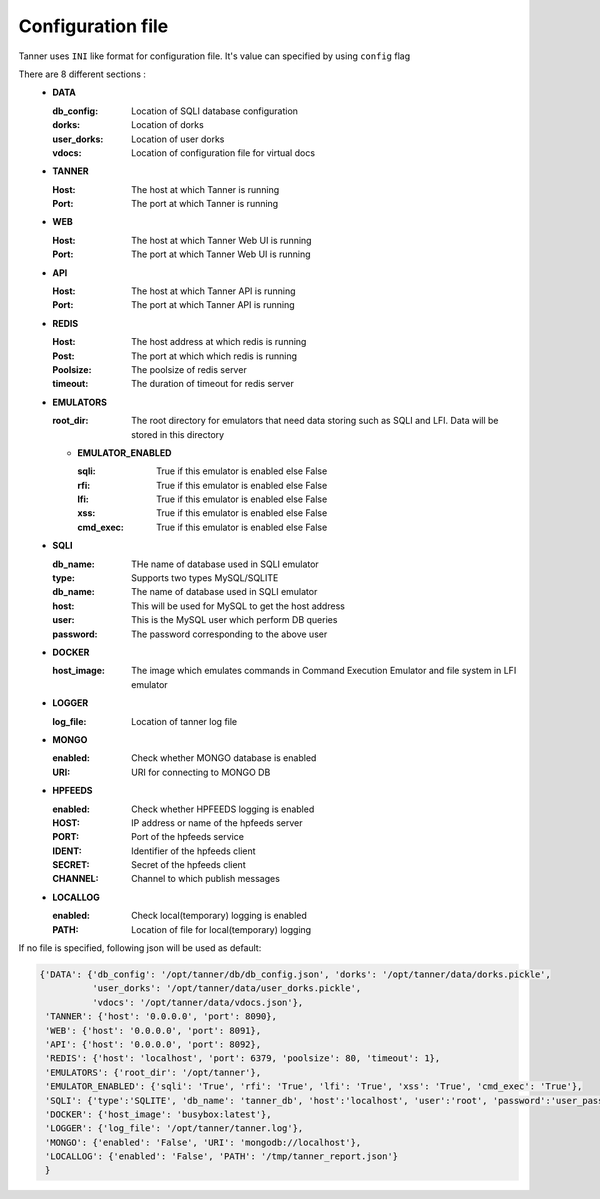 Configuration file
==================
Tanner uses ``INI`` like format for configuration file. It's value can specified by using ``config`` flag

There are 8 different sections :
  * **DATA**

    :db_config: Location of SQLI database configuration
    :dorks: Location of dorks
    :user_dorks: Location of user dorks
    :vdocs: Location of configuration file for virtual docs
  * **TANNER**

    :Host: The host at which Tanner is running
    :Port: The port at which Tanner is running
  * **WEB**

    :Host: The host at which Tanner Web UI is running
    :Port: The port at which Tanner Web UI is running
  * **API**

    :Host: The host at which Tanner API is running
    :Port: The port at which Tanner API is running
  * **REDIS**

    :Host: The host address at which redis is running
    :Post: The port at which which redis is running
    :Poolsize: The poolsize of redis server
    :timeout: The duration of timeout for redis server
  * **EMULATORS**

    :root_dir: The root directory for emulators that need data storing such as SQLI and LFI. Data will be stored in this directory

    * **EMULATOR_ENABLED**

      :sqli: True if this emulator is enabled else False
      :rfi: True if this emulator is enabled else False
      :lfi: True if this emulator is enabled else False
      :xss: True if this emulator is enabled else False
      :cmd_exec: True if this emulator is enabled else False

  * **SQLI**

    :db_name: THe name of database used in SQLI emulator
    :type: Supports two types MySQL/SQLITE
    :db_name: The name of database used in SQLI emulator
    :host: This will be used for MySQL to get the host address
    :user: This is the MySQL user which perform DB queries
    :password: The password corresponding to the above user
  * **DOCKER**

    :host_image: The image which emulates commands in Command Execution Emulator and file system in LFI emulator
  * **LOGGER**

    :log_file: Location of tanner log file
  * **MONGO**

    :enabled: Check whether MONGO database is enabled
    :URI: URI for connecting to MONGO DB
  * **HPFEEDS**

    :enabled: Check whether HPFEEDS logging is enabled
    :HOST: IP address or name of the hpfeeds server
    :PORT: Port of the hpfeeds service
    :IDENT: Identifier of the hpfeeds client
    :SECRET: Secret of the hpfeeds client
    :CHANNEL: Channel to which publish messages
  * **LOCALLOG**

    :enabled: Check local(temporary) logging is enabled
    :PATH: Location of file for local(temporary) logging

If no file is specified, following json will be used as default:

.. code-block:: python

    {'DATA': {'db_config': '/opt/tanner/db/db_config.json', 'dorks': '/opt/tanner/data/dorks.pickle',
              'user_dorks': '/opt/tanner/data/user_dorks.pickle',
              'vdocs': '/opt/tanner/data/vdocs.json'},
     'TANNER': {'host': '0.0.0.0', 'port': 8090},
     'WEB': {'host': '0.0.0.0', 'port': 8091},
     'API': {'host': '0.0.0.0', 'port': 8092},
     'REDIS': {'host': 'localhost', 'port': 6379, 'poolsize': 80, 'timeout': 1},
     'EMULATORS': {'root_dir': '/opt/tanner'},
     'EMULATOR_ENABLED': {'sqli': 'True', 'rfi': 'True', 'lfi': 'True', 'xss': 'True', 'cmd_exec': 'True'},
     'SQLI': {'type':'SQLITE', 'db_name': 'tanner_db', 'host':'localhost', 'user':'root', 'password':'user_pass'},
     'DOCKER': {'host_image': 'busybox:latest'},
     'LOGGER': {'log_file': '/opt/tanner/tanner.log'},
     'MONGO': {'enabled': 'False', 'URI': 'mongodb://localhost'},
     'LOCALLOG': {'enabled': 'False', 'PATH': '/tmp/tanner_report.json'}
     }

